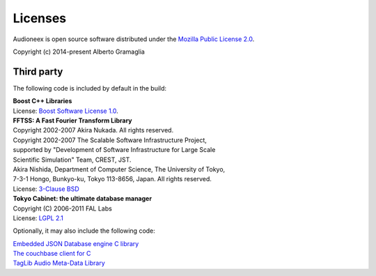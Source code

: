 Licenses
========

Audioneex is open source software distributed under the `Mozilla Public License 2.0 
<http://mozilla.org/MPL/2.0/>`_.

Copyright (c) 2014-present Alberto Gramaglia


Third party
-----------

The following code is included by default in the build:

| **Boost C++ Libraries**
| License: `Boost Software License 1.0 <https://www.boost.org/LICENSE_1_0.txt>`_.

| **FFTSS: A Fast Fourier Transform Library**
| Copyright 2002-2007 Akira Nukada. All rights reserved.
| Copyright 2002-2007 The Scalable Software Infrastructure Project,
| supported by "Development of Software Infrastructure for Large Scale
| Scientific Simulation" Team, CREST, JST.
| Akira Nishida, Department of Computer Science, The University of Tokyo,
| 7-3-1 Hongo, Bunkyo-ku, Tokyo 113-8656, Japan. All rights reserved.
| License: `3-Clause BSD <https://opensource.org/licenses/BSD-3-Clause>`_

| **Tokyo Cabinet: the ultimate database manager**
| Copyright (C) 2006-2011 FAL Labs
| License: `LGPL 2.1 <https://opensource.org/licenses/LGPL-2.1>`_

Optionally, it may also include the following code:

| `Embedded JSON Database engine C library <https://github.com/Softmotions/ejdb/tree/ejdb_1.x>`_
| `The couchbase client for C <https://github.com/couchbase/libcouchbase>`_
| `TagLib Audio Meta-Data Library <https://github.com/taglib/taglib>`_

